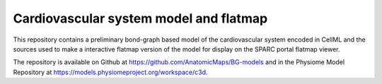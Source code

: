 Cardiovascular system model and flatmap
=======================================

This repository contains a preliminary bond-graph based model of the cardiovascular system encoded in CellML and the sources used to make a interactive flatmap version of the model for display on the SPARC portal flatmap viewer.

The repository is available on Github at https://github.com/AnatomicMaps/BG-models and in the Physiome Model Repository at https://models.physiomeproject.org/workspace/c3d.